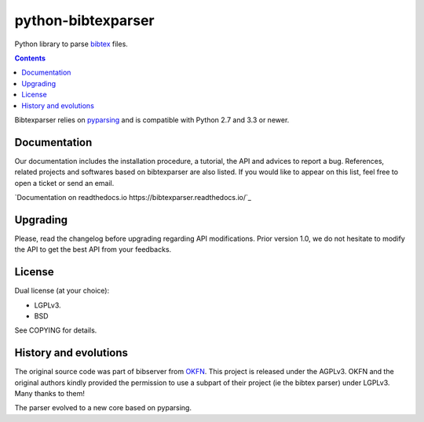 python-bibtexparser
===================

Python library to parse `bibtex <https://en.wikipedia.org/wiki/BibTeX>`_ files.


.. contents::


Bibtexparser relies on `pyparsing <https://pypi.python.org/pypi/pyparsing>`_ and is compatible with Python 2.7 and 3.3 or newer.

Documentation
-------------

Our documentation includes the installation procedure, a tutorial, the API and advices to report a bug.
References, related projects and softwares based on bibtexparser are also listed. If you would like to appear on this list, feel free to open a ticket or send an email.

`Documentation on readthedocs.io https://bibtexparser.readthedocs.io/`_

Upgrading
---------

Please, read the changelog before upgrading regarding API modifications.
Prior version 1.0, we do not hesitate to modify the API to get the best API from your feedbacks.

License
-------

Dual license (at your choice):

* LGPLv3.
* BSD

See COPYING for details.

History and evolutions
----------------------

The original source code was part of bibserver from `OKFN <http://github.com/okfn/bibserver>`_. This project is released under the AGPLv3. OKFN and the original authors kindly provided the permission to use a subpart of their project (ie the bibtex parser) under LGPLv3. Many thanks to them!

The parser evolved to a new core based on pyparsing.
